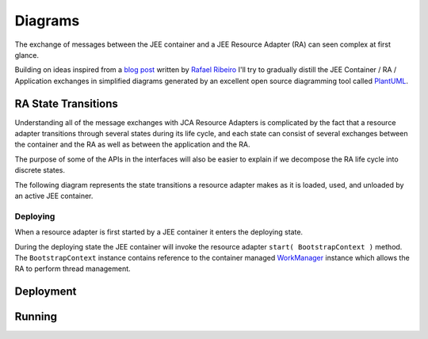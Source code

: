 Diagrams
========

The exchange of messages between the JEE container and a JEE Resource Adapter (RA) can seen
complex at first glance.

Building on ideas inspired from a `blog post <https://itdevworld.wordpress.com/2008/09/17/connection-request-flow-on-outbound-jca-connector/>`_ written by `Rafael Ribeiro <https://itdevworld.wordpress.com/author/rafaelri/>`_ 
I'll try to gradually distill the JEE Container / RA / Application exchanges in simplified diagrams
generated by an excellent open source diagramming tool called `PlantUML <http://plantuml.com/index.html>`_.

RA State Transitions
--------------------

Understanding all of the message exchanges with JCA Resource Adapters is complicated by the fact that a
resource adapter transitions through several states during its life cycle, and each state can consist of
several exchanges between the container and the RA as well as between the application and the RA.

The purpose of some of the APIs in the interfaces will also be easier to explain if we decompose
the RA life cycle into discrete states.

The following diagram represents the state transitions a resource adapter makes as it is loaded, used,
and unloaded by an active JEE container.

.. uml::	
	@startuml
	scale 3/3
	
	[*] -d-> undeployed

	undeployed -r-> deploying
	deploying -r-> deployed
	deployed -r-> undeploying
	undeploying -d-> undeployed

	undeployed --> [*]

	@enduml


Deploying
^^^^^^^^^

When a resource adapter is first started by a JEE container it enters the deploying state.

During the deploying state the JEE container will invoke the resource adapter ``start( BootstrapContext )``
method.  The ``BootstrapContext`` instance contains reference to the container managed `WorkManager <http://docs.oracle.com/javaee/6/api/javax/resource/spi/work/WorkManager.html>`_ instance which allows
the RA to perform thread management.

.. uml::
	@startuml

	scale 3/3
	hide footbox
	participant "JEE Container" as container
	participant "<<ResourceAdapter>>\nEchoResourceAdapter" as ra
	participant "<<ManagedConnectionFactory>>\n<<ResourceAdapterAssociation>>\n<<ValidatingManagedConnectionFactory>>\nEchoManagedConnectionFactor" as mcf

	activate container

	... Container Start up ...

	container -> ra: start( **BootstrapContext** )

	activate ra
	activate mcf

	alt implements ResourceAdapterAssociation

	container -> mcf: setResourceAdapter( **ResourceAdapter** )

	end

	activate mcf

	... Container Shut down ...

	container -> ra: stop

	deactivate ra
	deactivate mcf

	@enduml

Deployment
----------

.. uml::
	scale 2/3
	hide footbox
	participant "JEE Container" as container
	participant "<<Interface>>\njavax.resource.spi\nResourceAdapter" as ra
	
	... Container Start up ...

	container -> ra: start
	activate ra

	group If the RA handles inbound connections
	... An MDB is deployed to the container ...
	container -> ra: endpointActivation
	... An MDB is removed from the container ...
	container -> ra: endpointDeactivation
	end

	... Container Shutdown\n or RA re-deployment ...
	
	container -> ra: stop
	deactivate ra

Running
-------

.. uml::

	scale 2/3
	hide footbox
	actor Servlet
	boundary ConnectonFactory
	entity Container
	entity ManagedConnectionFactory
	entity ManagedConnection

	== container start up ==
	activate Container
	Container -> ManagedConnectionFactory: createConnectionFactory

	activate ManagedConnectionFactory

	ManagedConnectionFactory -> ConnectonFactory
	activate ConnectonFactory

	== normal op ==

	Servlet -> ConnectonFactory: getConnection
	ConnectonFactory -> ManagedConnectionFactory: createManagedConnection
	ManagedConnectionFactory -> ManagedConnection
	activate ManagedConnection
	Container -> ManagedConnection: addConnectionEventListener

